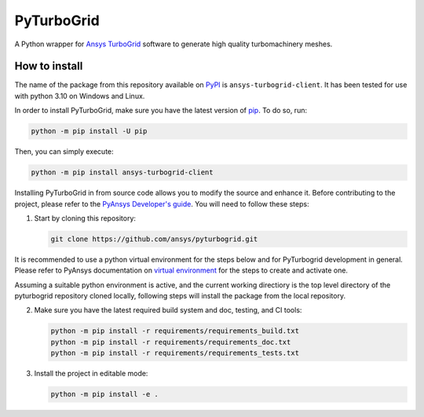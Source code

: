 PyTurboGrid
================
|pyansys| |python| |pypi| |GH-CI| |codecov| |MIT| |black|

.. |pyansys| image:: https://img.shields.io/badge/Py-Ansys-ffc107.svg?logo=data:image/png;base64,iVBORw0KGgoAAAANSUhEUgAAABAAAAAQCAIAAACQkWg2AAABDklEQVQ4jWNgoDfg5mD8vE7q/3bpVyskbW0sMRUwofHD7Dh5OBkZGBgW7/3W2tZpa2tLQEOyOzeEsfumlK2tbVpaGj4N6jIs1lpsDAwMJ278sveMY2BgCA0NFRISwqkhyQ1q/Nyd3zg4OBgYGNjZ2ePi4rB5loGBhZnhxTLJ/9ulv26Q4uVk1NXV/f///////69du4Zdg78lx//t0v+3S88rFISInD59GqIH2esIJ8G9O2/XVwhjzpw5EAam1xkkBJn/bJX+v1365hxxuCAfH9+3b9/+////48cPuNehNsS7cDEzMTAwMMzb+Q2u4dOnT2vWrMHu9ZtzxP9vl/69RVpCkBlZ3N7enoDXBwEAAA+YYitOilMVAAAAAElFTkSuQmCC
   :target: https://docs.pyansys.com/
   :alt: PyAnsys

.. |python| image:: https://img.shields.io/pypi/pyversions/pyturbogrid?logo=pypi
   :target: https://pypi.org/project/pyturbogrid/
   :alt: Python

.. |pypi| image:: https://img.shields.io/pypi/v/pyturbogrid.svg?logo=python&logoColor=white
   :target: https://pypi.org/project/pyturbogrid
   :alt: PyPI

.. |codecov| image:: https://codecov.io/gh/pyansys/pyturbogrid/branch/main/graph/badge.svg
   :target: https://codecov.io/gh/pyansys/pyturbogrid
   :alt: Codecov

.. |GH-CI| image:: https://github.com/pyansys/pyturbogrid/actions/workflows/ci.yml/badge.svg
   :target: https://github.com/pyansys/pyturbogrid/actions/workflows/ci.yml
   :alt: GH-CI

.. |MIT| image:: https://img.shields.io/badge/License-MIT-yellow.svg
   :target: https://opensource.org/licenses/MIT
   :alt: MIT

.. |black| image:: https://img.shields.io/badge/code%20style-black-000000.svg?style=flat
   :target: https://github.com/psf/black
   :alt: Black

.. |intro| image:: https://github.com/pyansys/pyturbogrid/raw/main/doc/source/_static/turbine_blade_squealer_tip_conformal_white_rounded.png
   :alt: TurboGrid
   :width: 600 

A Python wrapper for `Ansys TurboGrid`_ software to generate high quality turbomachinery meshes.

|intro| 

.. inclusion-marker-do-not-remove

How to install
--------------

The name of the package from this repository available on `PyPI`_ is ``ansys-turbogrid-client``. It has been tested for use with python 3.10 on Windows and Linux.

In order to install PyTurboGrid, make sure you have the latest version of `pip`_. To do so, run:

.. code:: bash

    python -m pip install -U pip

Then, you can simply execute:

.. code:: bash

    python -m pip install ansys-turbogrid-client


Installing PyTurboGrid in from source code allows you to modify the source and enhance it. Before contributing to the project, please refer to the `PyAnsys Developer's guide`_. You will need to follow these steps:

1. Start by cloning this repository:

   .. code:: bash

      git clone https://github.com/ansys/pyturbogrid.git
      
It is recommended to use a python virtual environment for the steps below and for PyTurbogrid development in general. Please refer to PyAnsys documentation on `virtual environment`_ for the steps to create and activate one. 

Assuming a suitable python environment is active, and the current working directiory is the top level directory of the pyturbogrid repository cloned locally, following steps will install the package from the local repository.
      
2. Make sure you have the latest required build system and doc, testing, and CI tools:

   .. code:: bash

      python -m pip install -r requirements/requirements_build.txt
      python -m pip install -r requirements/requirements_doc.txt
      python -m pip install -r requirements/requirements_tests.txt

3. Install the project in editable mode:

   .. code:: bash
    
      python -m pip install -e . 



.. LINKS AND REFERENCES
.. _Ansys TurboGrid: https://www.ansys.com/products/fluids/ansys-turbogrid
.. _black: https://github.com/psf/black
.. _flake8: https://flake8.pycqa.org/en/latest/
.. _isort: https://github.com/PyCQA/isort
.. _pip: https://pypi.org/project/pip/
.. _pre-commit: https://pre-commit.com/
.. _PyAnsys Developer's guide: https://dev.docs.pyansys.com/
.. _pytest: https://docs.pytest.org/en/stable/
.. _PyPI: https://pypi.org/
.. _Sphinx: https://www.sphinx-doc.org/en/master/
.. _tox: https://tox.wiki/
.. _virtual environment: https://dev.docs.pyansys.com/how-to/setting-up.html#virtual-environments

